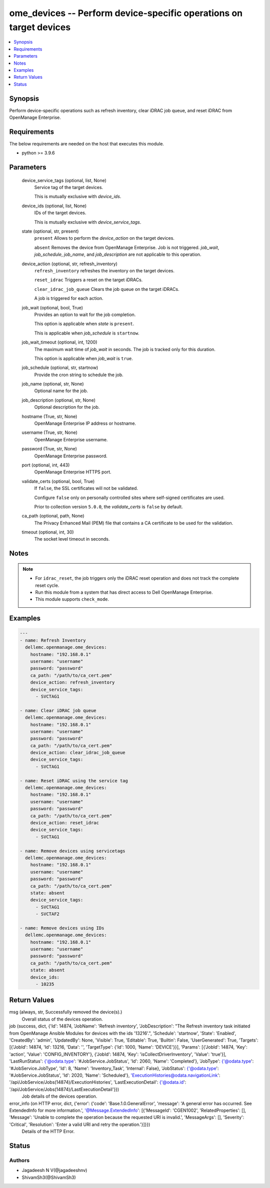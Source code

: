 .. _ome_devices_module:


ome_devices -- Perform device-specific operations on target devices
===================================================================

.. contents::
   :local:
   :depth: 1


Synopsis
--------

Perform device-specific operations such as refresh inventory, clear iDRAC job queue, and reset iDRAC from OpenManage Enterprise.



Requirements
------------
The below requirements are needed on the host that executes this module.

- python \>= 3.9.6



Parameters
----------

  device_service_tags (optional, list, None)
    Service tag of the target devices.

    This is mutually exclusive with \ :emphasis:`device\_ids`\ .


  device_ids (optional, list, None)
    IDs of the target devices.

    This is mutually exclusive with \ :emphasis:`device\_service\_tags`\ .


  state (optional, str, present)
    \ :literal:`present`\  Allows to perform the \ :emphasis:`device\_action`\  on the target devices.

    \ :literal:`absent`\  Removes the device from OpenManage Enterprise. Job is not triggered. \ :emphasis:`job\_wait`\ , \ :emphasis:`job\_schedule`\ , \ :emphasis:`job\_name`\ , and \ :emphasis:`job\_description`\  are not applicable to this operation.


  device_action (optional, str, refresh_inventory)
    \ :literal:`refresh\_inventory`\  refreshes the inventory on the target devices.

    \ :literal:`reset\_idrac`\  Triggers a reset on the target iDRACs.

    \ :literal:`clear\_idrac\_job\_queue`\  Clears the job queue on the target iDRACs.

    A job is triggered for each action.


  job_wait (optional, bool, True)
    Provides an option to wait for the job completion.

    This option is applicable when \ :emphasis:`state`\  is \ :literal:`present`\ .

    This is applicable when \ :emphasis:`job\_schedule`\  is \ :literal:`startnow`\ .


  job_wait_timeout (optional, int, 1200)
    The maximum wait time of \ :emphasis:`job\_wait`\  in seconds. The job is tracked only for this duration.

    This option is applicable when \ :emphasis:`job\_wait`\  is \ :literal:`true`\ .


  job_schedule (optional, str, startnow)
    Provide the cron string to schedule the job.


  job_name (optional, str, None)
    Optional name for the job.


  job_description (optional, str, None)
    Optional description for the job.


  hostname (True, str, None)
    OpenManage Enterprise IP address or hostname.


  username (True, str, None)
    OpenManage Enterprise username.


  password (True, str, None)
    OpenManage Enterprise password.


  port (optional, int, 443)
    OpenManage Enterprise HTTPS port.


  validate_certs (optional, bool, True)
    If \ :literal:`false`\ , the SSL certificates will not be validated.

    Configure \ :literal:`false`\  only on personally controlled sites where self-signed certificates are used.

    Prior to collection version \ :literal:`5.0.0`\ , the \ :emphasis:`validate\_certs`\  is \ :literal:`false`\  by default.


  ca_path (optional, path, None)
    The Privacy Enhanced Mail (PEM) file that contains a CA certificate to be used for the validation.


  timeout (optional, int, 30)
    The socket level timeout in seconds.





Notes
-----

.. note::
   - For \ :literal:`idrac\_reset`\ , the job triggers only the iDRAC reset operation and does not track the complete reset cycle.
   - Run this module from a system that has direct access to Dell OpenManage Enterprise.
   - This module supports \ :literal:`check\_mode`\ .




Examples
--------

.. code-block:: yaml+jinja

    
    ---
    - name: Refresh Inventory
      dellemc.openmanage.ome_devices:
        hostname: "192.168.0.1"
        username: "username"
        password: "password"
        ca_path: "/path/to/ca_cert.pem"
        device_action: refresh_inventory
        device_service_tags:
          - SVCTAG1

    - name: Clear iDRAC job queue
      dellemc.openmanage.ome_devices:
        hostname: "192.168.0.1"
        username: "username"
        password: "password"
        ca_path: "/path/to/ca_cert.pem"
        device_action: clear_idrac_job_queue
        device_service_tags:
          - SVCTAG1

    - name: Reset iDRAC using the service tag
      dellemc.openmanage.ome_devices:
        hostname: "192.168.0.1"
        username: "username"
        password: "password"
        ca_path: "/path/to/ca_cert.pem"
        device_action: reset_idrac
        device_service_tags:
          - SVCTAG1

    - name: Remove devices using servicetags
      dellemc.openmanage.ome_devices:
        hostname: "192.168.0.1"
        username: "username"
        password: "password"
        ca_path: "/path/to/ca_cert.pem"
        state: absent
        device_service_tags:
          - SVCTAG1
          - SVCTAF2

    - name: Remove devices using IDs
      dellemc.openmanage.ome_devices:
        hostname: "192.168.0.1"
        username: "username"
        password: "password"
        ca_path: "/path/to/ca_cert.pem"
        state: absent
        device_ids:
          - 10235



Return Values
-------------

msg (always, str, Successfully removed the device(s).)
  Overall status of the devices operation.


job (success, dict, {'Id': 14874, 'JobName': 'Refresh inventory', 'JobDescription': "The Refresh inventory task initiated from OpenManage Ansible Modules for devices with the ids '13216'.", 'Schedule': 'startnow', 'State': 'Enabled', 'CreatedBy': 'admin', 'UpdatedBy': None, 'Visible': True, 'Editable': True, 'Builtin': False, 'UserGenerated': True, 'Targets': [{'JobId': 14874, 'Id': 13216, 'Data': '', 'TargetType': {'Id': 1000, 'Name': 'DEVICE'}}], 'Params': [{'JobId': 14874, 'Key': 'action', 'Value': 'CONFIG_INVENTORY'}, {'JobId': 14874, 'Key': 'isCollectDriverInventory', 'Value': 'true'}], 'LastRunStatus': {'@odata.type': '#JobService.JobStatus', 'Id': 2060, 'Name': 'Completed'}, 'JobType': {'@odata.type': '#JobService.JobType', 'Id': 8, 'Name': 'Inventory_Task', 'Internal': False}, 'JobStatus': {'@odata.type': '#JobService.JobStatus', 'Id': 2020, 'Name': 'Scheduled'}, 'ExecutionHistories@odata.navigationLink': '/api/JobService/Jobs(14874)/ExecutionHistories', 'LastExecutionDetail': {'@odata.id': '/api/JobService/Jobs(14874)/LastExecutionDetail'}})
  Job details of the devices operation.


error_info (on HTTP error, dict, {'error': {'code': 'Base.1.0.GeneralError', 'message': 'A general error has occurred. See ExtendedInfo for more information.', '@Message.ExtendedInfo': [{'MessageId': 'CGEN1002', 'RelatedProperties': [], 'Message': 'Unable to complete the operation because the requested URI is invalid.', 'MessageArgs': [], 'Severity': 'Critical', 'Resolution': 'Enter a valid URI and retry the operation.'}]}})
  Details of the HTTP Error.





Status
------





Authors
~~~~~~~

- Jagadeesh N V(@jagadeeshnv)
- ShivamSh3(@ShivamSh3)

